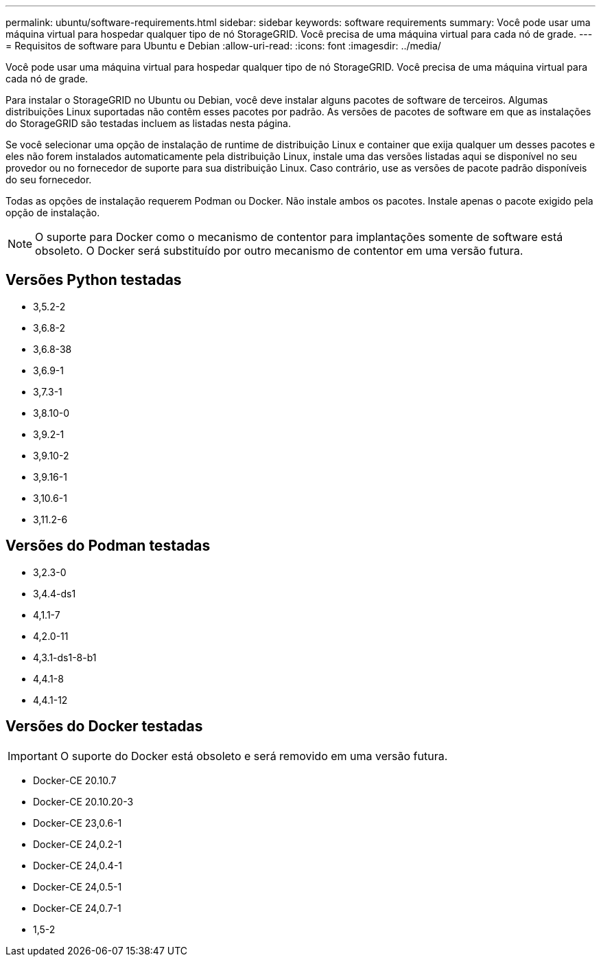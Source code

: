 ---
permalink: ubuntu/software-requirements.html 
sidebar: sidebar 
keywords: software requirements 
summary: Você pode usar uma máquina virtual para hospedar qualquer tipo de nó StorageGRID. Você precisa de uma máquina virtual para cada nó de grade. 
---
= Requisitos de software para Ubuntu e Debian
:allow-uri-read: 
:icons: font
:imagesdir: ../media/


[role="lead"]
Você pode usar uma máquina virtual para hospedar qualquer tipo de nó StorageGRID. Você precisa de uma máquina virtual para cada nó de grade.

Para instalar o StorageGRID no Ubuntu ou Debian, você deve instalar alguns pacotes de software de terceiros. Algumas distribuições Linux suportadas não contêm esses pacotes por padrão. As versões de pacotes de software em que as instalações do StorageGRID são testadas incluem as listadas nesta página.

Se você selecionar uma opção de instalação de runtime de distribuição Linux e container que exija qualquer um desses pacotes e eles não forem instalados automaticamente pela distribuição Linux, instale uma das versões listadas aqui se disponível no seu provedor ou no fornecedor de suporte para sua distribuição Linux. Caso contrário, use as versões de pacote padrão disponíveis do seu fornecedor.

Todas as opções de instalação requerem Podman ou Docker. Não instale ambos os pacotes. Instale apenas o pacote exigido pela opção de instalação.


NOTE: O suporte para Docker como o mecanismo de contentor para implantações somente de software está obsoleto. O Docker será substituído por outro mecanismo de contentor em uma versão futura.



== Versões Python testadas

* 3,5.2-2
* 3,6.8-2
* 3,6.8-38
* 3,6.9-1
* 3,7.3-1
* 3,8.10-0
* 3,9.2-1
* 3,9.10-2
* 3,9.16-1
* 3,10.6-1
* 3,11.2-6




== Versões do Podman testadas

* 3,2.3-0
* 3,4.4-ds1
* 4,1.1-7
* 4,2.0-11
* 4,3.1-ds1-8-b1
* 4,4.1-8
* 4,4.1-12




== Versões do Docker testadas


IMPORTANT: O suporte do Docker está obsoleto e será removido em uma versão futura.

* Docker-CE 20.10.7
* Docker-CE 20.10.20-3
* Docker-CE 23,0.6-1
* Docker-CE 24,0.2-1
* Docker-CE 24,0.4-1
* Docker-CE 24,0.5-1
* Docker-CE 24,0.7-1
* 1,5-2

